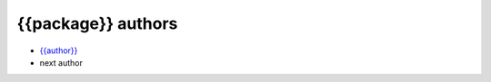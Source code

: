 ===================
{{package}} authors
===================

* `{{author}} <{{email}}>`_
* next author
